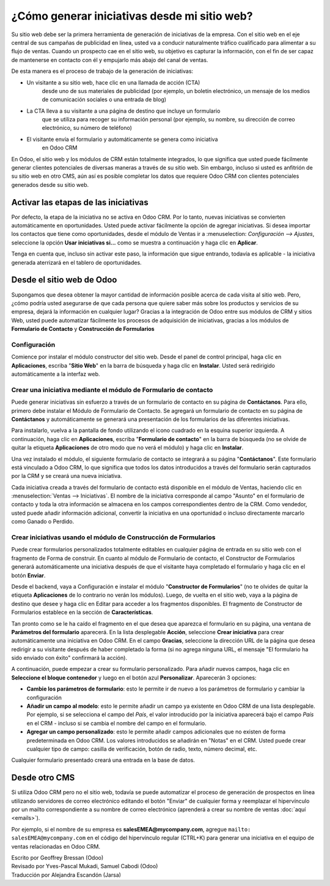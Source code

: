 =============================================
¿Cómo generar iniciativas desde mi sitio web?
=============================================

Su sitio web debe ser la primera herramienta de generación de iniciativas 
de la empresa. Con el sitio web en el eje central de sus campañas de publicidad 
en línea, usted va a conducir naturalmente tráfico cualificado para alimentar 
a su flujo de ventas. Cuando un prospecto cae en el sitio web, su objetivo es 
capturar la información, con el fin de ser capaz de mantenerse en contacto 
con él y empujarlo más abajo del canal de ventas.

De esta manera es el proceso de trabajo de la generación de iniciativas: 

-  Un visitante a su sitio web, hace clic en una llamada de acción (CTA) 
    desde uno de sus materiales de publicidad (por ejemplo, un boletín electrónico, 
    un mensaje de los medios de comunicación sociales o una entrada de blog)

-  La CTA lleva a su visitante a una página de destino que incluye un formulario 
    que se utiliza para recoger su información personal (por ejemplo, su nombre, 
    su dirección de correo electrónico, su número de teléfono)

-  El visitante envía el formulario y automáticamente se genera como iniciativa 
    en Odoo CRM

.. Consejo::

	Las llamadas de acción, las páginas y formas de destino, son las piezas 
  clave del proceso de generación de iniciativas. Con el sitio web de Odoo, 
  usted puede crear fácilmente y optimizar los elementos críticos sin tener 
  que codificar o utilizar aplicaciones de terceros. Obtenga más información 
  `aquí <https://www.odoo.com/page/website-builder>`__.

En Odoo, el sitio web y los módulos de CRM están totalmente integrados, lo que 
significa que usted puede fácilmente generar clientes potenciales de diversas 
maneras a través de su sitio web. Sin embargo, incluso si usted es anfitrión de 
su sitio web en otro CMS, aún así es posible completar los datos que requiere 
Odoo CRM con clientes potenciales generados desde su sitio web.

Activar las etapas de las iniciativas
=====================================

Por defecto, la etapa de la iniciativa no se activa en Odoo CRM. Por lo tanto, 
nuevas iniciativas se convierten automáticamente en oportunidades. Usted puede 
activar fácilmente la opción de agregar iniciativas. Si desea importar los 
contactos que tiene como oportunidades, desde el módulo de Ventas ir a 
:menuselection: `Configuración --> Ajustes`, seleccione la opción **Usar 
iniciativas si...** como se muestra a continuación y haga clic en **Aplicar**.

.. image:: ./media/website01.jpg
   :align: center

Tenga en cuenta que, incluso sin activar este paso, la información que sigue 
entrando, todavía es aplicable - la iniciativa generada aterrizará en el tablero 
de  oportunidades.

Desde el sitio web de Odoo
==========================

Supongamos que desea obtener la mayor cantidad de información posible acerca 
de cada visita al sitio web. Pero, ¿cómo podría usted asegurarse de que cada 
persona que quiere saber más sobre los productos y servicios de su empresa, 
dejará la información en cualquier lugar? Gracias a la integración de Odoo 
entre sus módulos de CRM y sitios Web, usted puede automatizar fácilmente 
los procesos de adquisición de iniciativas, gracias a los módulos de **Formulario 
de Contacto** y **Construcción de Formularios**

.. Nota::

	otra gran manera de generar iniciativas desde el sitio web de Odoo es mediante 
  la recopilación de direcciones de correo electrónico  de los visitantes gracias 
  a la Newsletter o Boletín emergente CTA. Estos fragmentos crearán nuevos contactos 
  en su lista de correo electrónico de publicidad. Obtenga más información 
  `aquí <https://www.odoo.com/page/email-marketing>`_.

Configuración
-------------

Comience por instalar el módulo constructor del sitio web. Desde el panel de 
control principal, haga clic en **Aplicaciones**, escriba "**Sitio Web**" en 
la barra de búsqueda y haga clic en **Instalar**. Usted será redirigido 
automáticamente a la interfaz web.

.. image:: ./media/website02.png
   :align: center

.. Consejo::

	Un tutorial emergente aparece en la pantalla si esta es la primera vez que 
  utiliza el Sitio Web de Odoo. Este le ayudará a iniciar con la herramienta 
  y usted será capaz de utilizarlo en cuestión de minutos. Por lo tanto, 
  le recomendamos usarlo.

Crear una iniciativa mediante el módulo de Formulario de contacto
-----------------------------------------------------------------

Puede generar iniciativas sin esfuerzo a través de un formulario de contacto 
en su página de **Contáctanos**. Para ello, primero debe instalar el Módulo 
de Formulario de Contacto. Se agregará un formulario de contacto en su página 
de **Contáctanos** y automáticamente se generará una presentación de los 
formularios de las diferentes iniciativas.

Para instalarlo, vuelva a la pantalla de fondo utilizando el icono cuadrado 
en la esquina superior izquierda. A continuación, haga clic en **Aplicaciones**, 
escriba "**Formulario de contacto**" en la barra de búsqueda (no se olvide de 
quitar la etiqueta **Aplicaciones** de otro modo que no verá el módulo) y haga 
clic en **Instalar**.

.. image:: ./media/website03.png
   :align: center

Una vez instalado el módulo, el siguiente formulario de contacto se integrará 
a su página "**Contáctanos**". Este formulario está vinculado a Odoo CRM, lo 
que significa que todos los datos introducidos a través del formulario serán 
capturados por la CRM y se creará una nueva iniciativa.

.. image:: ./media/website04.jpg
   :align: center

Cada iniciativa creada a través del formulario de contacto está disponible 
en el módulo de Ventas, haciendo clic en :menuselection:`Ventas --> Iniciativas`. 
El nombre de la iniciativa corresponde al campo "Asunto" en el formulario de 
contacto y toda la otra información se almacena en los campos correspondientes 
dentro de la CRM. Como vendedor, usted puede añadir información adicional, 
convertir la iniciativa en una oportunidad o incluso directamente marcarlo 
como Ganado o Perdido.

.. image:: ./media/website05.jpg
   :align: center

Crear iniciativas usando el módulo de Construcción de Formularios
-----------------------------------------------------------------

Puede crear formularios personalizados totalmente editables en cualquier 
página de entrada en su sitio web con el fragmento de Forma de construir. 
En cuanto al módulo de Formulario de contacto, el Constructor de Formularios 
generará automáticamente una iniciativa después de que el visitante haya 
completado el formulario y haga clic en el botón **Enviar**.

Desde el backend, vaya a Configuración e instalar el módulo "**Constructor 
de Formularios**" (no te olvides de quitar la etiqueta **Aplicaciones** de 
lo contrario no verán los módulos). Luego, de vuelta en el sitio web, vaya 
a la página de destino que desee y haga clic en Editar para acceder a los 
fragmentos disponibles. El fragmento de Constructor de Formularios establece 
en la sección de **Características**.

.. image:: ./media/website06.png
   :align: center

Tan pronto como se le ha caído el fragmento en el que desea que aparezca el 
formulario en su página, una ventana de **Parámetros del formulario** aparecerá. 
En la lista desplegable **Acción**, seleccione **Crear iniciativa** para crear 
automáticamente una iniciativa en Odoo CRM. En el campo **Gracias**, seleccione 
la dirección URL de la página que desea redirigir a su visitante después de 
haber completado la forma (si no agrega ninguna URL, el mensaje "El formulario 
ha sido enviado con éxito" confirmará la acción).

.. image:: ./media/website07.png
   :align: center

A continuación, puede empezar a crear su formulario personalizado. Para añadir 
nuevos campos, haga clic en **Seleccione el bloque contenedor** y luego en el 
botón azul **Personalizar**. Aparecerán 3 opciones:

.. image:: ./media/website08.png
   :align: center

- **Cambie los parámetros de formulario**: esto le permite ir de nuevo a los 
  parámetros de formulario y cambiar la configuración

- **Añadir un campo al modelo**: esto le permite añadir un campo ya existente 
  en Odoo CRM de una lista desplegable. Por ejemplo, si se selecciona el campo 
  del *País*, el valor introducido por la iniciativa aparecerá bajo el campo *País* 
  en el CRM - incluso si se cambia el nombre del campo en el formulario.

- **Agregar un campo personalizado**: esto le permite añadir campos adicionales 
  que no existen de forma predeterminada en Odoo CRM. Los valores introducidos 
  se añadirán en "Notas" en el CRM. Usted puede crear cualquier tipo de campo: 
  casilla de verificación, botón de radio, texto, número decimal, etc.

Cualquier formulario presentado creará una entrada en la base de datos.

Desde otro CMS 
==============

Si utiliza Odoo CRM pero no el sitio web, todavía se puede automatizar el proceso 
de generación de prospectos en línea utilizando servidores de correo electrónico 
editando el botón "Enviar" de cualquier forma y reemplazar el hipervínculo por un 
mailto correspondiente a su nombre de correo electrónico (aprenderá a crear su nombre 
de ventas :doc:`aquí <emails>`).

Por ejemplo, si el nombre de su empresa es **salesEMEA@mycompany.com**, 
agregue ``mailto: salesEMEA@mycompany.com`` en el código del hipervínculo regular 
(CTRL+K) para generar una iniciativa en el equipo de ventas relacionadas en Odoo CRM.

.. image:: ./media/website09.png
   :align: center

.. seealso::

	- :doc:`manual`
	- :doc:`import`
	- :doc:`emails`

.. rst-class:: text-muted

| Escrito por Geoffrey Bressan (Odoo)
| Revisado por Yves-Pascal Mukadi, Samuel Cabodi (Odoo)
| Traducción por Alejandra Escandón (Jarsa)

